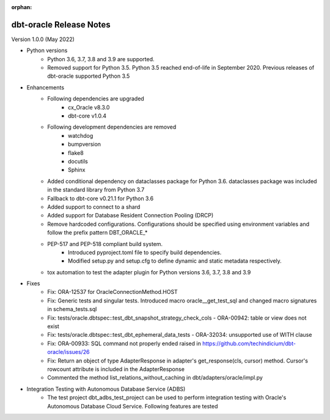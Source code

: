 :orphan:

.. _releasenotes:

dbt-oracle Release Notes
========================

Version 1.0.0 (May 2022)

* Python versions
   * Python 3.6, 3.7, 3.8 and 3.9 are supported.
   * Removed support for Python 3.5. Python 3.5 reached end-of-life in September 2020. Previous releases of dbt-oracle supported Python 3.5
* Enhancements
   * Following dependencies are upgraded
      * cx_Oracle v8.3.0
      * dbt-core v1.0.4
   * Following development dependencies are removed
      * watchdog
      * bumpversion
      * flake8
      * docutils
      * Sphinx
   * Added conditional dependency on dataclasses package for Python 3.6. dataclasses package was included in the standard library from Python 3.7
   * Fallback to dbt-core v0.21.1 for Python 3.6
   * Added support to connect to a shard
   * Added support for Database Resident Connection Pooling (DRCP)
   * Remove hardcoded configurations. Configurations should be specified using environment variables and follow the prefix pattern DBT_ORACLE_*
   * PEP-517 and PEP-518 compliant build system.
      * Introduced pyproject.toml file to specify build dependencies.
      * Modified setup.py and setup.cfg to define dynamic and static metadata respectively.
   * tox automation to test the adapter plugin for Python versions 3.6, 3.7, 3.8 and 3.9
* Fixes
    * Fix: ORA-12537 for OracleConnectionMethod.HOST
    * Fix: Generic tests and singular tests. Introduced macro oracle__get_test_sql and changed macro signatures in schema_tests.sql
    * Fix: tests/oracle.dbtspec::test_dbt_snapshot_strategy_check_cols - ORA-00942: table or view does not exist
    * Fix: tests/oracle.dbtspec::test_dbt_ephemeral_data_tests - ORA-32034: unsupported use of WITH clause
    * Fix: ORA-00933: SQL command not properly ended raised in https://github.com/techindicium/dbt-oracle/issues/26
    * Fix: Return an object of type AdapterResponse in adapter's get_response(cls, cursor) method. Cursor's rowcount attribute is included in the AdapterResponse
    * Commented the method list_relations_without_caching in dbt/adapters/oracle/impl.py
* Integration Testing with Autonomous Database Service (ADBS)
    * The test project dbt_adbs_test_project can be used to perform integration testing with Oracle's Autonomous Database Cloud Service. Following features are tested



